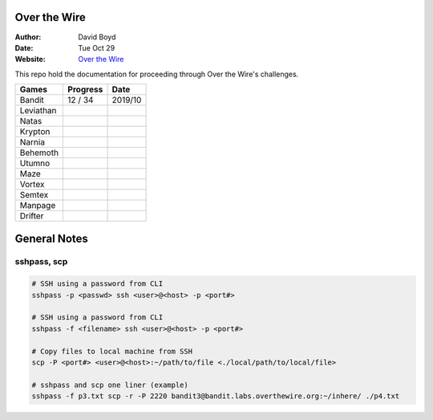 Over the Wire
##############
:Author: David Boyd
:Date: Tue Oct 29
:Website: `Over the Wire <http://overthewire.org/wargames/>`_

This repo hold the documentation for proceeding through Over the Wire's challenges.

+-----------+----------+---------+
| Games     | Progress | Date    |
+===========+==========+=========+
| Bandit    | 12 / 34  | 2019/10 |
+-----------+----------+---------+
| Leviathan |          |         |
+-----------+----------+---------+
| Natas     |          |         |
+-----------+----------+---------+
| Krypton   |          |         |
+-----------+----------+---------+
| Narnia    |          |         |
+-----------+----------+---------+
| Behemoth  |          |         |
+-----------+----------+---------+
| Utumno    |          |         |
+-----------+----------+---------+
| Maze      |          |         |
+-----------+----------+---------+
| Vortex    |          |         |
+-----------+----------+---------+
| Semtex    |          |         |
+-----------+----------+---------+
| Manpage   |          |         |
+-----------+----------+---------+
| Drifter   |          |         |
+-----------+----------+---------+

General Notes
#############

sshpass, scp
============

.. code-block :: Bash

	# SSH using a password from CLI
	sshpass -p <passwd> ssh <user>@<host> -p <port#>

	# SSH using a password from CLI
	sshpass -f <filename> ssh <user>@<host> -p <port#>

	# Copy files to local machine from SSH
	scp -P <port#> <user>@<host>:~/path/to/file <./local/path/to/local/file>

	# sshpass and scp one liner (example)
	sshpass -f p3.txt scp -r -P 2220 bandit3@bandit.labs.overthewire.org:~/inhere/ ./p4.txt

